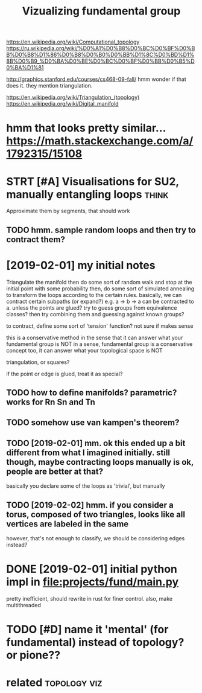 #+TITLE: Vizualizing fundamental group
#+filetags: :autopology:


https://en.wikipedia.org/wiki/Computational_topology
https://ru.wikipedia.org/wiki/%D0%A1%D0%B8%D0%BC%D0%BF%D0%BB%D0%B8%D1%86%D0%B8%D0%B0%D0%BB%D1%8C%D0%BD%D1%8B%D0%B9_%D0%BA%D0%BE%D0%BC%D0%BF%D0%BB%D0%B5%D0%BA%D1%81

http://graphics.stanford.edu/courses/cs468-09-fall/
hmm wonder if that does it. they mention triangulation.

https://en.wikipedia.org/wiki/Triangulation_(topology)  
https://en.wikipedia.org/wiki/Digital_manifold

* hmm that looks pretty similar... https://math.stackexchange.com/a/1792315/15108
:PROPERTIES:
:ID:       a8214b5c17bd1970228e5ae8a8bc4f14
:END:
* STRT [#A] Visualisations for SU2, manually entangling loops         :think:
:PROPERTIES:
:CREATED:  [2019-01-30]
:ID:       c99c1de23839383210e2bb9623241ac5
:END:

Approximate them by segments, that should work
** TODO hmm. sample random loops and then try to contract them?
:PROPERTIES:
:ID:       8c5bb642b67ee79491adea38cf5a7789
:END:


* [2019-02-01] my initial notes
:PROPERTIES:
:ID:       a2f278deaafb885222238197182bc3d4
:END:
Triangulate the manifold
then do some sort of random walk and stop at the initial point with some probability
then, do some sort of simulated annealing to transform the loops according to the certain rules.
basically, we can contract certain subpaths (or expand?) e.g. a -> b -> a can be contracted to a. unless the points are glued?
try to guess groups from equivalence classes? then try combining them and guessing against known groups?

to contract, define some sort of 'tension' function? not sure if makes sense

this is a conservative method in the sense that it can answer what your fundamental group is NOT
in a sense, fundamental group is a conservative concept too, it can answer what your topological space is NOT


triangulation, or squares? 

if the point or edge is glued, treat it as special?

** TODO how to define manifolds? parametric? works for Rn Sn and Tn
:PROPERTIES:
:ID:       c67733a3750ddc88559fc40c00117483
:END:
** TODO somehow use van kampen's theorem?
:PROPERTIES:
:ID:       add0f112693f5da7591ec9bebd053fb0
:END:
** TODO [2019-02-01] mm. ok this ended up a bit different from what I imagined initially. still though, maybe contracting loops manually is ok, people are better at that?
:PROPERTIES:
:ID:       5aea779a808905cfb40e6afef22a1d80
:END:
basically you declare some of the loops as 'trivial', but manually

** TODO [2019-02-02] hmm. if you consider a torus, composed of two triangles, looks like all vertices are labeled in the same
:PROPERTIES:
:ID:       371656233f3d14ef686e35986a2b0c17
:END:
however, that's not enough to classify, we should be considering edges instead?

* DONE [2019-02-01] initial python impl in file:projects/fund/main.py
:PROPERTIES:
:ID:       269fd9613e9607bdee9d99e25121f5f0
:END:
pretty inefficient, should rewrite in rust for finer control. also, make multithreaded


* TODO [#D] name it 'mental' (for fundamental) instead of topology? or pione??
:PROPERTIES:
:ID:       f59eeecb914e322a7fe2f693b1778359
:END:

* related                                                      :topology:viz:
:PROPERTIES:
:ID:       90ed4512c954aea887dcc288ffc3f367
:END:
